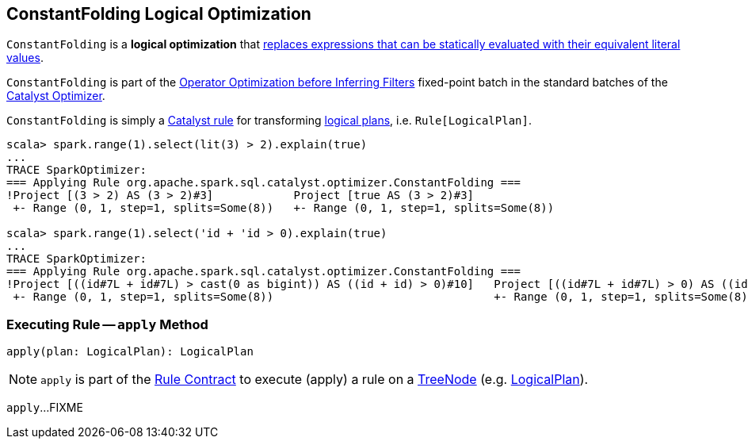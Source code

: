 == [[ConstantFolding]] ConstantFolding Logical Optimization

`ConstantFolding` is a *logical optimization* that <<apply, replaces expressions that can be statically evaluated with their equivalent literal values>>.

`ConstantFolding` is part of the <<spark-sql-Optimizer.adoc#Operator_Optimization_before_Inferring_Filters, Operator Optimization before Inferring Filters>> fixed-point batch in the standard batches of the <<spark-sql-Optimizer.adoc#, Catalyst Optimizer>>.

`ConstantFolding` is simply a <<spark-sql-catalyst-Rule.adoc#, Catalyst rule>> for transforming <<spark-sql-LogicalPlan.adoc#, logical plans>>, i.e. `Rule[LogicalPlan]`.

[source, scala]
----
scala> spark.range(1).select(lit(3) > 2).explain(true)
...
TRACE SparkOptimizer:
=== Applying Rule org.apache.spark.sql.catalyst.optimizer.ConstantFolding ===
!Project [(3 > 2) AS (3 > 2)#3]            Project [true AS (3 > 2)#3]
 +- Range (0, 1, step=1, splits=Some(8))   +- Range (0, 1, step=1, splits=Some(8))

scala> spark.range(1).select('id + 'id > 0).explain(true)
...
TRACE SparkOptimizer:
=== Applying Rule org.apache.spark.sql.catalyst.optimizer.ConstantFolding ===
!Project [((id#7L + id#7L) > cast(0 as bigint)) AS ((id + id) > 0)#10]   Project [((id#7L + id#7L) > 0) AS ((id + id) > 0)#10]
 +- Range (0, 1, step=1, splits=Some(8))                                 +- Range (0, 1, step=1, splits=Some(8))
----

=== [[apply]] Executing Rule -- `apply` Method

[source, scala]
----
apply(plan: LogicalPlan): LogicalPlan
----

NOTE: `apply` is part of the <<spark-sql-catalyst-Rule.adoc#apply, Rule Contract>> to execute (apply) a rule on a <<spark-sql-catalyst-TreeNode.adoc#, TreeNode>> (e.g. <<spark-sql-LogicalPlan.adoc#, LogicalPlan>>).

`apply`...FIXME
